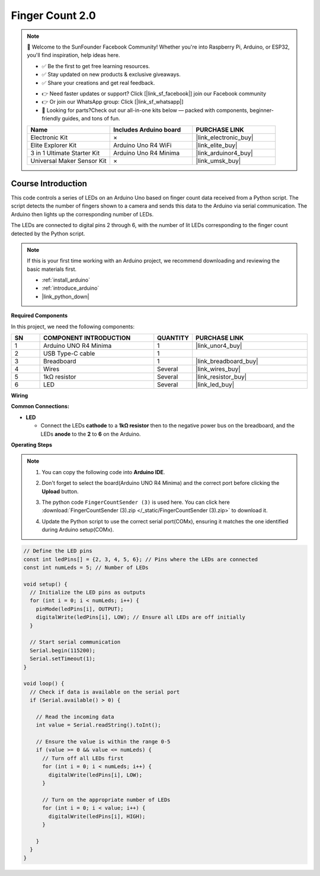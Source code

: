 .. _finger_count2.0:

Finger Count 2.0
==============================================================

.. note::
  
  🌟 Welcome to the SunFounder Facebook Community! Whether you're into Raspberry Pi, Arduino, or ESP32, you'll find inspiration, help ideas here.
   
  - ✅ Be the first to get free learning resources. 
   
  - ✅ Stay updated on new products & exclusive giveaways. 
   
  - ✅ Share your creations and get real feedback.
   
  * 👉 Need faster updates or support? Click [|link_sf_facebook|] join our Facebook community 

  * 👉 Or join our WhatsApp group: Click [|link_sf_whatsapp|]
   
  * 🎁 Looking for parts?Check out our all-in-one kits below — packed with components, beginner-friendly guides, and tons of fun.
  
  .. list-table::
    :widths: 20 20 20
    :header-rows: 1

    *   - Name	
        - Includes Arduino board
        - PURCHASE LINK
    *   - Electronic Kit
        - ×
        - |link_electronic_buy|
    *   - Elite Explorer Kit	
        - Arduino Uno R4 WiFi
        - |link_elite_buy|
    *   - 3 in 1 Ultimate Starter Kit	
        - Arduino Uno R4 Minima
        - |link_arduinor4_buy|
    *   - Universal Maker Sensor Kit
        - ×
        - |link_umsk_buy|

Course Introduction
------------------------

This code controls a series of LEDs on an Arduino Uno based on finger count data received from a Python script. The script detects the number of fingers shown to a camera and sends this data to the Arduino via serial communication. The Arduino then lights up the corresponding number of LEDs.

The LEDs are connected to digital pins 2 through 6, with the number of lit LEDs corresponding to the finger count detected by the Python script.

.. .. raw:: html

..     <iframe width="700" height="394" src="https://www.youtube.com/embed/8icjpMEK3Sw?si=vs_wwppY6e1Bj1zH" title="YouTube video player" frameborder="0" allow="accelerometer; autoplay; clipboard-write; encrypted-media; gyroscope; picture-in-picture; web-share" referrerpolicy="strict-origin-when-cross-origin" allowfullscreen></iframe>

.. note::

  If this is your first time working with an Arduino project, we recommend downloading and reviewing the basic materials first.
  
  * :ref:`install_arduino`
  * :ref:`introduce_arduino`
  * |link_python_down|

**Required Components**

In this project, we need the following components:

.. list-table::
    :widths: 5 20 5 20
    :header-rows: 1

    *   - SN
        - COMPONENT INTRODUCTION	
        - QUANTITY
        - PURCHASE LINK

    *   - 1
        - Arduino UNO R4 Minima
        - 1
        - |link_unor4_buy|
    *   - 2
        - USB Type-C cable
        - 1
        - 
    *   - 3
        - Breadboard
        - 1
        - |link_breadboard_buy|
    *   - 4
        - Wires
        - Several
        - |link_wires_buy|
    *   - 5
        - 1kΩ resistor
        - Several
        - |link_resistor_buy|
    *   - 6
        - LED
        - Several
        - |link_led_buy|

**Wiring**

.. image:: img/finger_count_bb.png

**Common Connections:**

* **LED**

  - Connect the LEDs **cathode** to a **1kΩ resistor** then to the negative power bus on the breadboard, and the LEDs **anode** to the **2** to **6** on the Arduino.

**Operating Steps**

.. note::

    1. You can copy the following code into **Arduino IDE**. 
    2. Don't forget to select the board(Arduino UNO R4 Minima) and the correct port before clicking the **Upload** button.
    3. The python code ``FingerCountSender (3)`` is used here. You can click here :download:`FingerCountSender (3).zip </_static/FingerCountSender (3).zip>` to download it. 
    4. Update the Python script to use the correct serial port(COMx), ensuring it matches the one identified during Arduino setup(COMx).
        .. image:: img/port1.png

.. code-block:: arduino


      // Define the LED pins
      const int ledPins[] = {2, 3, 4, 5, 6}; // Pins where the LEDs are connected
      const int numLeds = 5; // Number of LEDs

      void setup() {
        // Initialize the LED pins as outputs
        for (int i = 0; i < numLeds; i++) {
          pinMode(ledPins[i], OUTPUT);
          digitalWrite(ledPins[i], LOW); // Ensure all LEDs are off initially
        }
        
        // Start serial communication
        Serial.begin(115200);
        Serial.setTimeout(1);
      }

      void loop() {
        // Check if data is available on the serial port
        if (Serial.available() > 0) {

          // Read the incoming data
          int value = Serial.readString().toInt();
          
          // Ensure the value is within the range 0-5
          if (value >= 0 && value <= numLeds) {
            // Turn off all LEDs first
            for (int i = 0; i < numLeds; i++) {
              digitalWrite(ledPins[i], LOW);
            }

            // Turn on the appropriate number of LEDs
            for (int i = 0; i < value; i++) {
              digitalWrite(ledPins[i], HIGH);
            }

          }
        }
      }
